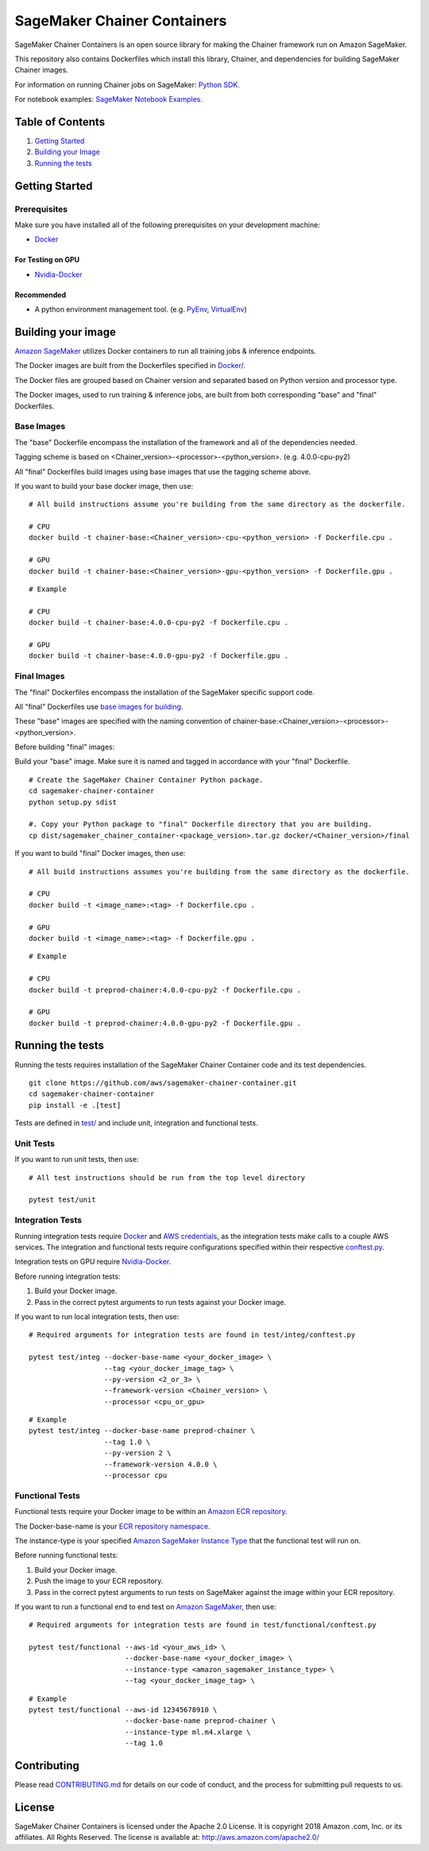 ==========================
SageMaker Chainer Containers
==========================

SageMaker Chainer Containers is an open source library for making the
Chainer framework run on Amazon SageMaker.

This repository also contains Dockerfiles which install this library, Chainer, and dependencies
for building SageMaker Chainer images.

For information on running Chainer jobs on SageMaker: `Python
SDK <https://github.com/aws/sagemaker-python-sdk>`__.

For notebook examples: `SageMaker Notebook
Examples <https://github.com/awslabs/amazon-sagemaker-examples>`__.

Table of Contents
-----------------

#. `Getting Started <#getting-started>`__
#. `Building your Image <#building-your-image>`__
#. `Running the tests <#running-the-tests>`__

Getting Started
---------------

Prerequisites
~~~~~~~~~~~~~

Make sure you have installed all of the following prerequisites on your
development machine:

- `Docker <https://www.docker.com/>`__

For Testing on GPU
^^^^^^^^^^^^^^^^^^

-  `Nvidia-Docker <https://github.com/NVIDIA/nvidia-docker>`__

Recommended
^^^^^^^^^^^

-  A python environment management tool. (e.g.
   `PyEnv <https://github.com/pyenv/pyenv>`__,
   `VirtualEnv <https://virtualenv.pypa.io/en/stable/>`__)

Building your image
-------------------

`Amazon SageMaker <https://aws.amazon.com/documentation/sagemaker/>`__
utilizes Docker containers to run all training jobs & inference endpoints.

The Docker images are built from the Dockerfiles specified in
`Docker/ <https://github.com/aws/sagemaker-chainer-container/tree/master/docker>`__.

The Docker files are grouped based on Chainer version and separated
based on Python version and processor type.

The Docker images, used to run training & inference jobs, are built from
both corresponding "base" and "final" Dockerfiles.

Base Images
~~~~~~~~~~~

The "base" Dockerfile encompass the installation of the framework and all of the dependencies
needed.

Tagging scheme is based on <Chainer_version>-<processor>-<python_version>. (e.g. 4.0.0-cpu-py2)

All "final" Dockerfiles build images using base images that use the tagging scheme
above.

If you want to build your base docker image, then use:

::

    # All build instructions assume you're building from the same directory as the dockerfile.

    # CPU
    docker build -t chainer-base:<Chainer_version>-cpu-<python_version> -f Dockerfile.cpu .

    # GPU
    docker build -t chainer-base:<Chainer_version>-gpu-<python_version> -f Dockerfile.gpu .

::

    # Example

    # CPU
    docker build -t chainer-base:4.0.0-cpu-py2 -f Dockerfile.cpu .

    # GPU
    docker build -t chainer-base:4.0.0-gpu-py2 -f Dockerfile.gpu .

Final Images
~~~~~~~~~~~~

The "final" Dockerfiles encompass the installation of the SageMaker specific support code.

All "final" Dockerfiles use `base images for building <https://github
.com/aws/sagemaker-chainer-container/blob/master/docker/0.12.1/final/py2/Dockerfile.cpu#L2>`__.

These "base" images are specified with the naming convention of
chainer-base:<Chainer_version>-<processor>-<python_version>.

Before building "final" images:

Build your "base" image. Make sure it is named and tagged in accordance with your "final"
Dockerfile.


::

    # Create the SageMaker Chainer Container Python package.
    cd sagemaker-chainer-container
    python setup.py sdist

    #. Copy your Python package to "final" Dockerfile directory that you are building.
    cp dist/sagemaker_chainer_container-<package_version>.tar.gz docker/<Chainer_version>/final

If you want to build "final" Docker images, then use:

::

    # All build instructions assumes you're building from the same directory as the dockerfile.

    # CPU
    docker build -t <image_name>:<tag> -f Dockerfile.cpu .

    # GPU
    docker build -t <image_name>:<tag> -f Dockerfile.gpu .

::

    # Example

    # CPU
    docker build -t preprod-chainer:4.0.0-cpu-py2 -f Dockerfile.cpu .

    # GPU
    docker build -t preprod-chainer:4.0.0-gpu-py2 -f Dockerfile.gpu .


Running the tests
-----------------

Running the tests requires installation of the SageMaker Chainer Container code and its test
dependencies.

::

    git clone https://github.com/aws/sagemaker-chainer-container.git
    cd sagemaker-chainer-container
    pip install -e .[test]

Tests are defined in
`test/ <https://github.com/aws/sagemaker-chainer-container/tree/master/test>`__
and include unit, integration and functional tests.

Unit Tests
~~~~~~~~~~

If you want to run unit tests, then use:

::

    # All test instructions should be run from the top level directory

    pytest test/unit

Integration Tests
~~~~~~~~~~~~~~~~~

Running integration tests require `Docker <https://www.docker.com/>`__ and `AWS
credentials <https://docs.aws.amazon.com/sdk-for-java/v1/developer-guide/setup-credentials.html>`__,
as the integration tests make calls to a couple AWS services. The integration and functional
tests require configurations specified within their respective
`conftest.py <https://github.com/aws/sagemaker-chainer-container/blob/master/test/conftest.py>`__.

Integration tests on GPU require `Nvidia-Docker <https://github.com/NVIDIA/nvidia-docker>`__.

Before running integration tests:

#. Build your Docker image.
#. Pass in the correct pytest arguments to run tests against your Docker image.

If you want to run local integration tests, then use:

::

    # Required arguments for integration tests are found in test/integ/conftest.py

    pytest test/integ --docker-base-name <your_docker_image> \
                      --tag <your_docker_image_tag> \
                      --py-version <2_or_3> \
                      --framework-version <Chainer_version> \
                      --processor <cpu_or_gpu>

::

    # Example
    pytest test/integ --docker-base-name preprod-chainer \
                      --tag 1.0 \
                      --py-version 2 \
                      --framework-version 4.0.0 \
                      --processor cpu

Functional Tests
~~~~~~~~~~~~~~~~

Functional tests require your Docker image to be within an `Amazon ECR repository <https://docs
.aws.amazon.com/AmazonECS/latest/developerguide/ECS_Console_Repositories.html>`__.

The Docker-base-name is your `ECR repository namespace <https://docs.aws.amazon
.com/AmazonECR/latest/userguide/Repositories.html>`__.

The instance-type is your specified `Amazon SageMaker Instance Type
<https://aws.amazon.com/sagemaker/pricing/instance-types/>`__ that the functional test will run on.

Before running functional tests:

#. Build your Docker image.
#. Push the image to your ECR repository.
#. Pass in the correct pytest arguments to run tests on SageMaker against the image within your ECR repository.

If you want to run a functional end to end test on `Amazon
SageMaker <https://aws.amazon.com/sagemaker/>`__, then use:

::

    # Required arguments for integration tests are found in test/functional/conftest.py

    pytest test/functional --aws-id <your_aws_id> \
                           --docker-base-name <your_docker_image> \
                           --instance-type <amazon_sagemaker_instance_type> \
                           --tag <your_docker_image_tag> \

::

    # Example
    pytest test/functional --aws-id 12345678910 \
                           --docker-base-name preprod-chainer \
                           --instance-type ml.m4.xlarge \
                           --tag 1.0

Contributing
------------

Please read
`CONTRIBUTING.md <https://github.com/aws/sagemaker-chainer-container/blob/master/CONTRIBUTING.md>`__
for details on our code of conduct, and the process for submitting pull
requests to us.

License
-------

SageMaker Chainer Containers is licensed under the Apache 2.0 License. It is copyright 2018 Amazon
.com, Inc. or its affiliates. All Rights Reserved. The license is available at:
http://aws.amazon.com/apache2.0/